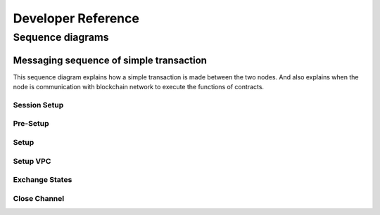 .. dst-doc documentation master file, created by
   sphinx-quickstart on Thu May 17 17:20:50 2018.
   You can adapt this file completely to your liking, but it should at least
   contain the root `toctree` directive.

Developer Reference
====================

Sequence diagrams
------------------
Messaging sequence of simple transaction
^^^^^^^^^^^^^^^^^^^^^^^^^^^^^^^^^^^^^^^^
This sequence diagram explains how a simple transaction is made between the two nodes.
And also explains when the node is communication with blockchain network to execute the functions of contracts.

Session Setup
"""""""""""""

.. image:: ./_generated/developer_reference/user_session_setup.png
  :align: Center
  :alt: Image not available

Pre-Setup
"""""""""

.. image:: ./_generated/developer_reference/pre_setup.png
  :align: Center
  :alt: Image not available

Setup
"""""

.. image:: ./_generated/developer_reference/setup.png
  :align: Center
  :alt: Image not available

Setup VPC
"""""""""

.. image:: ./_generated/developer_reference/setup_vpc.png
  :align: Center
  :alt: Image not available

Exchange States
"""""""""""""""

.. image:: ./_generated/developer_reference/exchange_states.png
  :align: Center
  :alt: Image not available

Close Channel
"""""""""""""

.. image:: ./_generated/developer_reference/close_channel.png
  :align: Center
  :alt: Image not available
